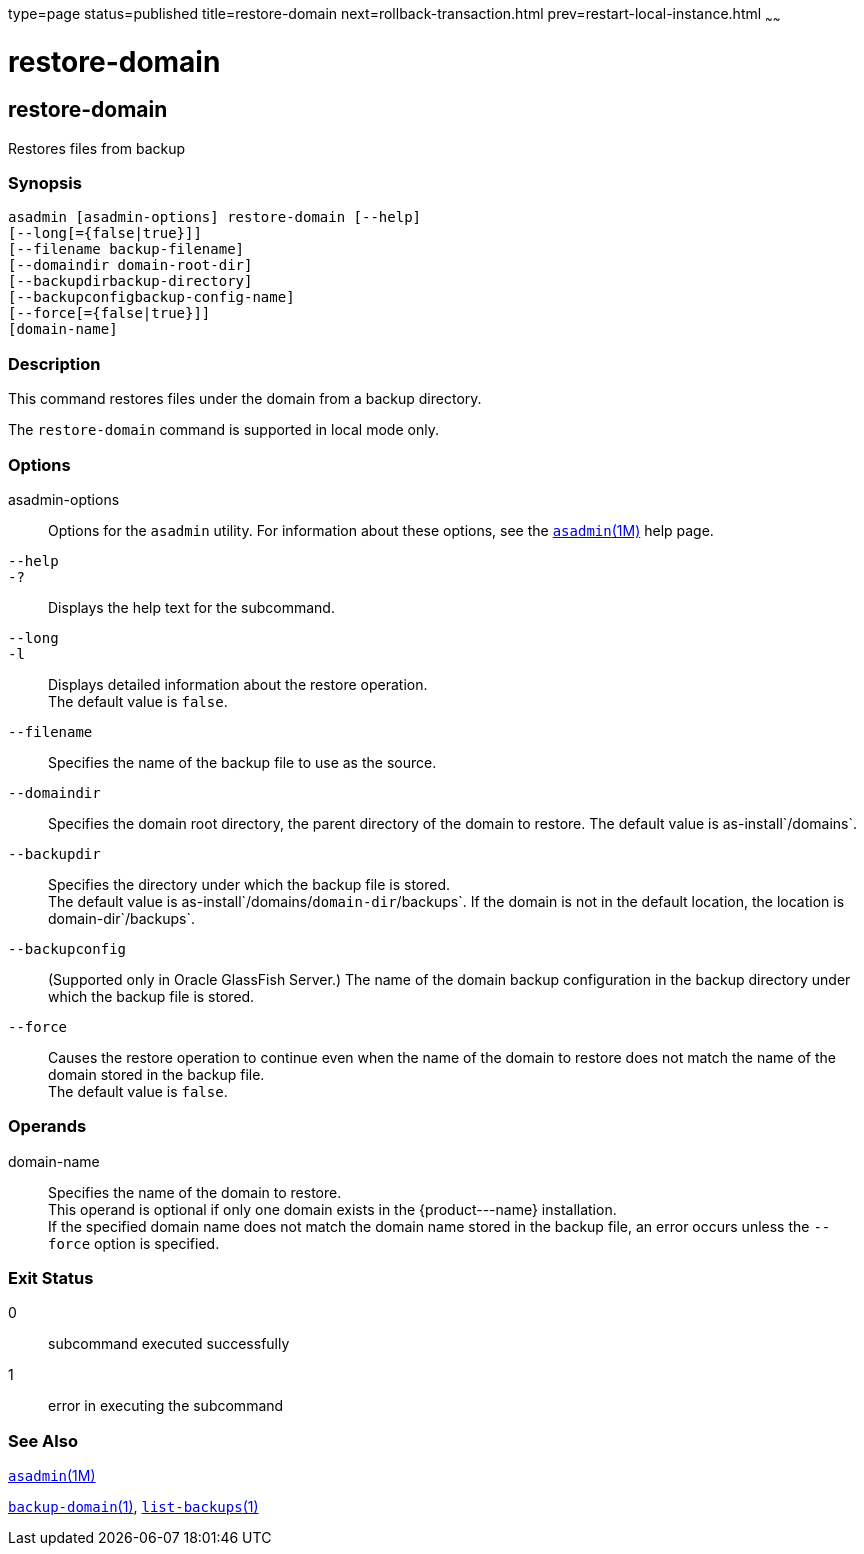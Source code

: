 type=page
status=published
title=restore-domain
next=rollback-transaction.html
prev=restart-local-instance.html
~~~~~~

restore-domain
==============

[[restore-domain-1]][[GSRFM00221]][[restore-domain]]

restore-domain
--------------

Restores files from backup

[[sthref2002]]

=== Synopsis

[source]
----
asadmin [asadmin-options] restore-domain [--help]
[--long[={false|true}]]
[--filename backup-filename]
[--domaindir domain-root-dir]
[--backupdirbackup-directory]
[--backupconfigbackup-config-name]
[--force[={false|true}]]
[domain-name]
----

[[sthref2003]]

=== Description

This command restores files under the domain from a backup directory.

The `restore-domain` command is supported in local mode only.

[[sthref2004]]

=== Options

asadmin-options::
  Options for the `asadmin` utility. For information about these
  options, see the link:asadmin.html#asadmin-1m[`asadmin`(1M)] help page.
`--help`::
`-?`::
  Displays the help text for the subcommand.
`--long`::
`-l`::
  Displays detailed information about the restore operation. +
  The default value is `false`.
`--filename`::
  Specifies the name of the backup file to use as the source.
`--domaindir`::
  Specifies the domain root directory, the parent directory of the
  domain to restore.
  The default value is as-install`/domains`.
`--backupdir`::
  Specifies the directory under which the backup file is stored. +
  The default value is as-install`/domains/`domain-dir`/backups`.
  If the domain is not in the default location, the location is
  domain-dir`/backups`.
`--backupconfig`::
  (Supported only in Oracle GlassFish Server.) The name of the domain
  backup configuration in the backup directory under which the backup
  file is stored.
`--force`::
  Causes the restore operation to continue even when the name of the
  domain to restore does not match the name of the domain stored in the
  backup file. +
  The default value is `false`.

[[sthref2005]]

=== Operands

domain-name::
  Specifies the name of the domain to restore. +
  This operand is optional if only one domain exists in the
  \{product---name} installation. +
  If the specified domain name does not match the domain name stored in
  the backup file, an error occurs unless the `--force` option is
  specified.

[[sthref2006]]

=== Exit Status

0::
  subcommand executed successfully
1::
  error in executing the subcommand

[[sthref2007]]

=== See Also

link:asadmin.html#asadmin-1m[`asadmin`(1M)]

link:backup-domain.html#backup-domain-1[`backup-domain`(1)],
link:list-backups.html#list-backups-1[`list-backups`(1)]


